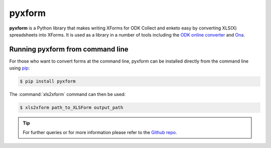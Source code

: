 ************
pyxform
************

**pyxform** is a Python library that makes writing XForms for ODK Collect and enketo easy by converting XLS(X) spreadsheets into XForms. It is used as a library in a number of tools including the `ODK online converter <http://opendatakit.org/xiframe/>`_ and `Ona <https://ona.io/>`_.

.. _running-pyxform:

Running pyxform from command line
====================================
For those who want to convert forms at the command line, pyxform can be installed directly from the command line using `pip <https://en.wikipedia.org/wiki/Pip_(package_manager)>`_:

.. code-block:: console
  
  $ pip install pyxform
  
The :command:`xls2xform` command can then be used:

.. code-block:: console
  
  $ xls2xform path_to_XLSForm output_path
  
.. tip::
  
  For further queries or for more information please refer to the `Github repo <https://github.com/XLSForm/pyxform>`_.


